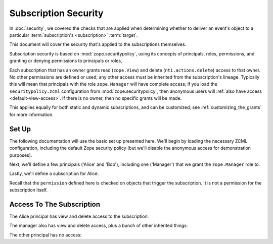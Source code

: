 =======================
 Subscription Security
=======================

In :doc:`security`, we covered the checks that are applied when
determining whether to deliver an event's object to a particular
:term:`subscription's <subscription>` :term:`target`.

This document will cover the security that's applied to the
subscriptions themselves.

Subscription security is based on :mod:`zope.securitypolicy`, using
its concepts of principals, roles, permissions, and granting or
denying permissions to principals or roles,

Each subscription that has an owner grants read (``zope.View``) and
delete (``nti.actions.delete``) access to that owner. No other
permissions are defined or used; any other access must be inherited
from the subscription's lineage. Typically this will mean that
principals with the role ``zope.Manager`` will have complete access;
if you load the ``securitypolicy.zcml`` configuration from
:mod:`zope.securitypolicy`, then anonymous users will :ref:`also have
access <default-view-access>`. If there is no owner, then no specific
grants will be made.

This applies equally for both static and dynamic subscriptions, and
can be customized; see :ref:`customizing_the_grants` for more
information.

Set Up
======

The following documentation will use the basic set up presented here.
We'll begin by loading the necessary ZCML configuration, including the
default Zope security policy (but we'll disable the anonymous access
for demonstration purposes).


.. doctest::

   >>> from zope.configuration import xmlconfig
   >>> conf_context = xmlconfig.string("""
   ... <configure
   ...     xmlns="http://namespaces.zope.org/zope"
   ...     xmlns:webhooks="http://nextthought.com/ntp/webhooks"
   ...     >
   ...   <include package="zope.component" />
   ...   <include package="zope.container" />
   ...   <include package="zope.principalregistry" />
   ...   <include package="zope.securitypolicy" />
   ...   <!-- This defines permission nti.actions.delete and must be
   ...        before zope.securitypolicy:securitypolicy.zcml
   ...        for the zope.Manager role to be granted it. -->
   ...   <include package="nti.webhooks" />
   ...   <include package="zope.securitypolicy" file="securitypolicy.zcml" />
   ...   <include package="nti.webhooks" file="subscribers_promiscuous.zcml" />
   ...   <deny role="zope.Anonymous" permission="zope.View" />
   ... </configure>
   ... """)


Next, we'll define a few principals ('Alice' and 'Bob'), including
one ('Manager') that we grant the ``zope.Manager`` role to.

.. doctest::

   >>> conf_context = xmlconfig.string("""
   ... <configure
   ...     xmlns="http://namespaces.zope.org/zope"
   ...     xmlns:webhooks="http://nextthought.com/ntp/webhooks"
   ...     >
   ...   <include package="zope.securitypolicy" file="meta.zcml" />
   ...   <include package="zope.principalregistry" file="meta.zcml" />
   ...   <principal
   ...         id="webhook.alice"
   ...         title="Alice"
   ...         login="alice"
   ...         password_manager="SHA1"
   ...         password="40bd001563085fc35165329ea1ff5c5ecbdbbeef"
   ...         />
   ...   <principal
   ...         id="webhook.bob"
   ...         title="Bob"
   ...         login="bob"
   ...         password_manager="SHA1"
   ...         password="40bd001563085fc35165329ea1ff5c5ecbdbbeef"
   ...         />
   ...   <principal
   ...         id="webhook.manager"
   ...         title="Manager"
   ...         login="manager"
   ...         password_manager="SHA1"
   ...         password="40bd001563085fc35165329ea1ff5c5ecbdbbeef"
   ...         />
   ...   <grant role="zope.Manager" principal="webhook.manager" />
   ... </configure>
   ... """)

Lastly, we'll define a subscription for Alice.

.. doctest::

   >>> conf_context = xmlconfig.string("""
   ... <configure
   ...     xmlns="http://namespaces.zope.org/zope"
   ...     xmlns:webhooks="http://nextthought.com/ntp/webhooks"
   ...     >
   ...   <include package="nti.webhooks" />
   ...   <webhooks:staticSubscription
   ...             to="https://example.com/some/path"
   ...             for="zope.container.interfaces.IContentContainer"
   ...             when="zope.lifecycleevent.interfaces.IObjectCreatedEvent"
   ...             permission="zope.View"
   ...             owner="webhook.alice" />
   ... </configure>
   ... """)

Recall that the ``permission`` defined here is checked on objects that
trigger the subscription. It is not a permission for the subscription itself.

Access To The Subscription
==========================

The Alice principal has view and delete access to the subscription:

.. doctest::

   >>> from zope import component
   >>> from nti.webhooks import interfaces
   >>> from zope.security.testing import interaction
   >>> from zope.security import checkPermission
   >>> sub_manager = component.getUtility(interfaces.IWebhookSubscriptionManager)
   >>> subscription = sub_manager['Subscription']
   >>> with interaction('webhook.alice'):
   ...    checkPermission('zope.View', subscription)
   True
   >>> with interaction('webhook.alice'):
   ...    checkPermission('nti.actions.delete', subscription)
   True


The manager also has view and delete access, plus a bunch of other inherited things:

.. doctest::

   >>> with interaction('webhook.manager'):
   ...    checkPermission('zope.View', subscription)
   True
   >>> with interaction('webhook.manager'):
   ...    checkPermission('nti.actions.delete', subscription)
   True
   >>> with interaction('webhook.manager'):
   ...    checkPermission('zope.ManageContent', subscription)
   True

The other principal has no access:

.. doctest::


   >>> with interaction('webhook.bob'):
   ...    checkPermission('zope.View', subscription)
   False
   >>> with interaction('webhook.bob'):
   ...    checkPermission('nti.actions.delete', subscription)
   False
   >>> with interaction('webhook.bob'):
   ...    checkPermission('zope.ManageContent', subscription)
   False


.. todo:: Need to make sure to remove security proxies before adding
          delivery attempts? Test that.
.. todo:: Write a subscriber and example for when the owner_id
          changes. Currently that's forbidden by the docs.
.. todo:: Write test demonstrating that this flows down to delivery attempts.

.. testcleanup::

   from zope.testing import cleanup
   cleanup.cleanUp()
